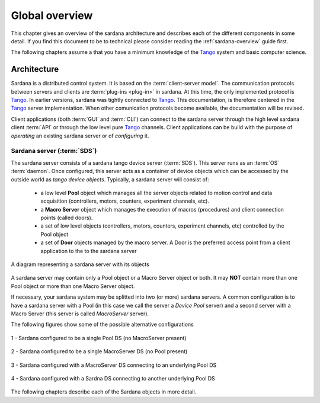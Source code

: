 .. _sardana-devel-global-overview:

================
Global overview
================

This chapter gives an overview of the sardana architecture and describes each of
the different components in some detail.
If you find this document to be to technical please consider reading the
:ref:`sardana-overview` guide first.

The following chapters assume a that you have a minimum knowledge of the Tango_
system and basic computer science.

Architecture
-------------

Sardana is a distributed control system. It is based on the
:term:`client-server model`. The communication protocols between servers and
clients are :term:`plug-ins <plug-in>` in sardana. At this time, the only
implemented protocol is Tango_. In earlier versions, sardana was tightly
connected to Tango_. This documentation, is therefore centered in the
Tango_ server implementation. When other comunication protocols become
available, the documentation will be revised.

Client applications (both :term:`GUI`  and :term:`CLI`) can connect to the
sardana server through the high level sardana client :term:`API` or through the
low level pure Tango_ channels.
Client applications can be build with the purpose of *operating* an existing
sardana server or of *configuring* it.

Sardana server (:term:`SDS`)
~~~~~~~~~~~~~~~~~~~~~~~~~~~~

The sardana server consists of a sardana tango device server (:term:`SDS`).
This server runs as an :term:`OS` :term:`daemon`. Once configured, this server
acts as a container of device objects which can be accessed by the outside
world as *tango device objects*.
Typically, a sardana server will consist of:

    - a low level **Pool** object which manages all the server objects related
      to motion control and data acquisition (controllers, motors, counters,
      experiment channels, etc).
    - a **Macro Server** object which manages the execution of macros
      (procedures) and client connection points (called doors).
    - a set of low level objects (controllers, motors, counters, experiment 
      channels, etc) controlled by the Pool object
    - a set of **Door** objects managed by the macro server. A Door is the
      preferred access point from a client application to the to the sardana
      server

.. figure:: /_static/sardana_server.png
    :width: 400
    :align: center
    
    A diagram representing a sardana server with its objects

A sardana server may contain only a Pool object or a Macro Server object or both.
It may **NOT** contain more than one Pool object or more than one Macro Server object.

If necessary, your sardana system may be splitted into two (or more) sardana servers.
A common configuration is to have a sardana server with a Pool (in this case we call 
the server a *Device Pool* server) and a second server with a Macro Server (this server
is called *MacroServer* server).

The following figures show some of the possible alternative configurations

.. figure:: /_static/pool_server.png
    :width: 256
    :align: center
      
    1 - Sardana configured to be a single Pool DS (no MacroServer present)

.. figure:: /_static/macroserver_server.png
    :width: 256
    :align: center
      
    2 - Sardana configured to be a single MacroServer DS (no Pool present)

.. figure:: /_static/macroserver_pool_server.png
    :width: 256
    :align: center
      
    3 - Sardana configured with a MacroServer DS connecting to an underlying
    Pool DS

.. figure:: /_static/sardana_pool_server.png
    :width: 512
    :align: center
      
    4 - Sardana configured with a Sardna DS connecting to another underlying
    Pool DS

The following chapters describe each of the Sardana objects in more detail.


.. _ALBA: http://www.cells.es/
.. _ANKA: http://http://ankaweb.fzk.de/
.. _ELETTRA: http://http://www.elettra.trieste.it/
.. _ESRF: http://www.esrf.eu/
.. _FRMII: http://www.frm2.tum.de/en/index.html
.. _HASYLAB: http://hasylab.desy.de/
.. _MAX-lab: http://www.maxlab.lu.se/maxlab/max4/index.html
.. _SOLEIL: http://www.synchrotron-soleil.fr/

.. _Tango: http://www.tango-controls.org/
.. _PyTango: http://packages.python.org/PyTango/
.. _Taurus: http://packages.python.org/taurus/
.. _QTango: http://www.tango-controls.org/download/index_html#qtango3
.. _Qt: http://qt.nokia.com/products/
.. _PyQt: http://www.riverbankcomputing.co.uk/software/pyqt/
.. _PyQwt: http://pyqwt.sourceforge.net/
.. _Python: http://www.python.org/
.. _IPython: http://ipython.org/
.. _ATK: http://www.tango-controls.org/Documents/gui/atk/tango-application-toolkit
.. _Qub: http://www.blissgarden.org/projects/qub/
.. _numpy: http://numpy.scipy.org/
.. _SPEC: http://www.certif.com/
.. _EPICS: http://www.aps.anl.gov/epics/
